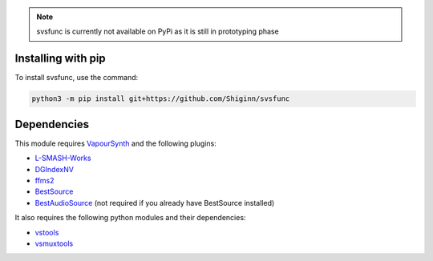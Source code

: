 .. note:: 
    svsfunc is currently not available on PyPi as it is still in prototyping phase

Installing with pip
-------------------
To install svsfunc, use the command:

.. code-block:: bash

    python3 -m pip install git+https://github.com/Shiginn/svsfunc


Dependencies
------------
This module requires `VapourSynth <https://www.vapoursynth.com>`_ and the following plugins:

* `L-SMASH-Works <https://github.com/AkarinVS/L-SMASH-Works>`_
* `DGIndexNV <https://www.rationalqm.us/dgdecnv/dgdecnv.html>`_
* `ffms2 <https://github.com/FFMS/ffms2>`_
* `BestSource <https://github.com/vapoursynth/bestsource>`_
* `BestAudioSource <https://github.com/vapoursynth/bestaudiosource>`_ (not required if you already have BestSource installed)

It also requires the following python modules and their dependencies:

* `vstools <https://github.com/Jaded-Encoding-Thaumaturgy/vs-tools>`_
* `vsmuxtools <https://github.com/Vodes/vs-muxtools>`_
